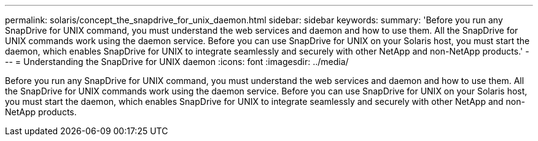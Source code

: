 ---
permalink: solaris/concept_the_snapdrive_for_unix_daemon.html
sidebar: sidebar
keywords: 
summary: 'Before you run any SnapDrive for UNIX command, you must understand the web services and daemon and how to use them. All the SnapDrive for UNIX commands work using the daemon service. Before you can use SnapDrive for UNIX on your Solaris host, you must start the daemon, which enables SnapDrive for UNIX to integrate seamlessly and securely with other NetApp and non-NetApp products.'
---
= Understanding the SnapDrive for UNIX daemon
:icons: font
:imagesdir: ../media/

[.lead]
Before you run any SnapDrive for UNIX command, you must understand the web services and daemon and how to use them. All the SnapDrive for UNIX commands work using the daemon service. Before you can use SnapDrive for UNIX on your Solaris host, you must start the daemon, which enables SnapDrive for UNIX to integrate seamlessly and securely with other NetApp and non-NetApp products.
